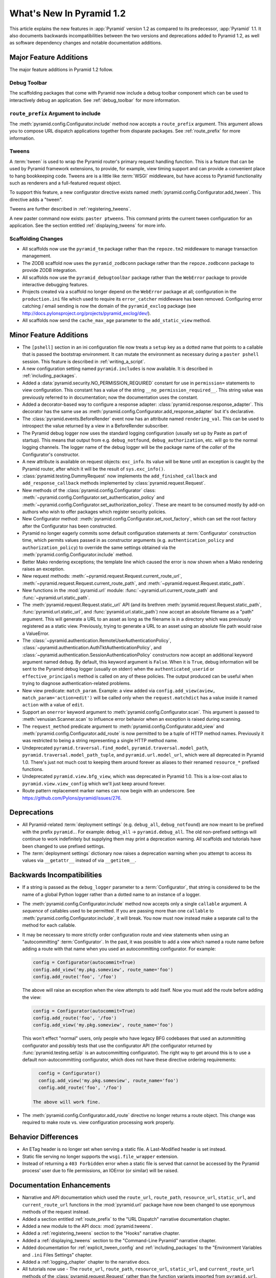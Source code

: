 What's New In Pyramid 1.2
=========================

This article explains the new features in :app:`Pyramid` version 1.2 as
compared to its predecessor, :app:`Pyramid` 1.1.  It also documents backwards
incompatibilities between the two versions and deprecations added to Pyramid
1.2, as well as software dependency changes and notable documentation
additions.

Major Feature Additions
-----------------------

The major feature additions in Pyramid 1.2 follow.

Debug Toolbar
~~~~~~~~~~~~~

The scaffolding packages that come with Pyramid now include a debug toolbar
component which can be used to interactively debug an application.  See
:ref:`debug_toolbar` for more information.

``route_prefix`` Argument to include
~~~~~~~~~~~~~~~~~~~~~~~~~~~~~~~~~~~~

The :meth:`pyramid.config.Configurator.include` method now accepts a
``route_prefix`` argument.  This argument allows you to compose URL dispatch
applications together from disparate packages.  See :ref:`route_prefix` for
more information.

Tweens
~~~~~~

A :term:`tween` is used to wrap the Pyramid router's primary request handling
function.  This is a feature that can be used by Pyramid framework
extensions, to provide, for example, view timing support and can provide a
convenient place to hang bookkeeping code.  Tweens are is a little like
:term:`WSGI` middleware, but have access to Pyramid functionality such as
renderers and a full-featured request object.

To support this feature, a new configurator directive exists named
:meth:`pyramid.config.Configurator.add_tween`.  This directive adds a
"tween".

Tweens are further described in :ref:`registering_tweens`.

A new paster command now exists: ``paster ptweens``.  This command prints the
current tween configuration for an application.  See the section entitled
:ref:`displaying_tweens` for more info.

Scaffolding Changes
~~~~~~~~~~~~~~~~~~~

- All scaffolds now use the ``pyramid_tm`` package rather than the
  ``repoze.tm2`` middleware to manage transaction management.

- The ZODB scaffold now uses the ``pyramid_zodbconn`` package rather than the
  ``repoze.zodbconn`` package to provide ZODB integration.

- All scaffolds now use the ``pyramid_debugtoolbar`` package rather than the
  ``WebError`` package to provide interactive debugging features.

- Projects created via a scaffold no longer depend on the ``WebError``
  package at all; configuration in the ``production.ini`` file which used to
  require its ``error_catcher`` middleware has been removed.  Configuring
  error catching / email sending is now the domain of the ``pyramid_exclog``
  package (see http://docs.pylonsproject.org/projects/pyramid_exclog/dev/).

- All scaffolds now send the ``cache_max_age`` parameter to the
  ``add_static_view`` method.

Minor Feature Additions
-----------------------

- The ``[pshell]`` section in an ini configuration file now treats a
  ``setup`` key as a dotted name that points to a callable that is passed the
  bootstrap environment.  It can mutate the environment as necessary during a
  ``paster pshell`` session.  This feature is described in
  :ref:`writing_a_script`.

- A new configuration setting named ``pyramid.includes`` is now available.
  It is described in :ref:`including_packages`.

- Added a :data:`pyramid.security.NO_PERMISSION_REQUIRED` constant for use in
  ``permission=`` statements to view configuration.  This constant has a
  value of the string ``__no_permission_required__``.  This string value was
  previously referred to in documentation; now the documentation uses the
  constant.

- Added a decorator-based way to configure a response adapter:
  :class:`pyramid.response.response_adapter`.  This decorator has the same
  use as :meth:`pyramid.config.Configurator.add_response_adapter` but it's
  declarative.

- The :class:`pyramid.events.BeforeRender` event now has an attribute named
  ``rendering_val``.  This can be used to introspect the value returned by a
  view in a BeforeRender subscriber.

- The Pyramid debug logger now uses the standard logging configuration
  (usually set up by Paste as part of startup).  This means that output from
  e.g. ``debug_notfound``, ``debug_authorization``, etc. will go to the
  normal logging channels.  The logger name of the debug logger will be the
  package name of the *caller* of the Configurator's constructor.

- A new attribute is available on request objects: ``exc_info``.  Its value
  will be ``None`` until an exception is caught by the Pyramid router, after
  which it will be the result of ``sys.exc_info()``.

- :class:`pyramid.testing.DummyRequest` now implements the
  ``add_finished_callback`` and ``add_response_callback`` methods implemented
  by :class:`pyramid.request.Request`.

- New methods of the :class:`pyramid.config.Configurator` class:
  :meth:`~pyramid.config.Configurator.set_authentication_policy` and
  :meth:`~pyramid.config.Configurator.set_authorization_policy`.  These are
  meant to be consumed mostly by add-on authors who wish to offer packages
  which register security policies.

- New Configurator method:
  :meth:`pyramid.config.Configurator.set_root_factory`, which can set the
  root factory after the Configurator has been constructed.

- Pyramid no longer eagerly commits some default configuration statements at
  :term:`Configurator` construction time, which permits values passed in as
  constructor arguments (e.g. ``authentication_policy`` and
  ``authorization_policy``) to override the same settings obtained via the
  :meth:`pyramid.config.Configurator.include` method.

- Better Mako rendering exceptions; the template line which caused the error
  is now shown when a Mako rendering raises an exception.

- New request methods: :meth:`~pyramid.request.Request.current_route_url`,
  :meth:`~pyramid.request.Request.current_route_path`, and
  :meth:`~pyramid.request.Request.static_path`.

- New functions in the :mod:`pyramid.url` module:
  :func:`~pyramid.url.current_route_path` and
  :func:`~pyramid.url.static_path`.

- The :meth:`pyramid.request.Request.static_url` API (and its brethren
  :meth:`pyramid.request.Request.static_path`,
  :func:`pyramid.url.static_url`, and :func:`pyramid.url.static_path`) now
  accept an absolute filename as a "path" argument.  This will generate a URL
  to an asset as long as the filename is in a directory which was previously
  registered as a static view.  Previously, trying to generate a URL to an
  asset using an absolute file path would raise a ValueError.

- The :class:`~pyramid.authentication.RemoteUserAuthenticationPolicy`,
  :class:`~pyramid.authentication.AuthTktAuthenticationPolicy`, and
  :class:`~pyramid.authentication.SessionAuthenticationPolicy` constructors
  now accept an additional keyword argument named ``debug``.  By default,
  this keyword argument is ``False``.  When it is ``True``, debug information
  will be sent to the Pyramid debug logger (usually on stderr) when the
  ``authenticated_userid`` or ``effective_principals`` method is called on
  any of these policies.  The output produced can be useful when trying to
  diagnose authentication-related problems.

- New view predicate: ``match_param``.  Example: a view added via
  ``config.add_view(aview, match_param='action=edit')`` will be called only
  when the ``request.matchdict`` has a value inside it named ``action`` with
  a value of ``edit``.

- Support an ``onerror`` keyword argument to
  :meth:`pyramid.config.Configurator.scan`.  This argument is passed to
  :meth:`venusian.Scanner.scan` to influence error behavior when an exception
  is raised during scanning.

- The ``request_method`` predicate argument to
  :meth:`pyramid.config.Configurator.add_view` and
  :meth:`pyramid.config.Configurator.add_route` is now permitted to be a
  tuple of HTTP method names.  Previously it was restricted to being a string
  representing a single HTTP method name.

- Undeprecated ``pyramid.traversal.find_model``,
  ``pyramid.traversal.model_path``, ``pyramid.traversal.model_path_tuple``,
  and ``pyramid.url.model_url``, which were all deprecated in Pyramid 1.0.
  There's just not much cost to keeping them around forever as aliases to
  their renamed ``resource_*`` prefixed functions.

- Undeprecated ``pyramid.view.bfg_view``, which was deprecated in Pyramid
  1.0.  This is a low-cost alias to ``pyramid.view.view_config`` which we'll
  just keep around forever.

- Route pattern replacement marker names can now begin with an underscore.
  See https://github.com/Pylons/pyramid/issues/276.

Deprecations
------------

- All Pyramid-related :term:`deployment settings` (e.g. ``debug_all``,
  ``debug_notfound``) are now meant to be prefixed with the prefix
  ``pyramid.``.  For example: ``debug_all`` -> ``pyramid.debug_all``.  The
  old non-prefixed settings will continue to work indefinitely but supplying
  them may print a deprecation warning.  All scaffolds and tutorials have
  been changed to use prefixed settings.

- The :term:`deployment settings` dictionary now raises a deprecation warning
  when you attempt to access its values via ``__getattr__`` instead of via
  ``__getitem__``.

Backwards Incompatibilities
---------------------------

- If a string is passed as the ``debug_logger`` parameter to a
  :term:`Configurator`, that string is considered to be the name of a global
  Python logger rather than a dotted name to an instance of a logger.

- The :meth:`pyramid.config.Configurator.include` method now accepts only a
  single ``callable`` argument.  A *sequence* of callables used to be
  permitted.  If you are passing more than one ``callable`` to
  :meth:`pyramid.config.Configurator.include`, it will break.  You now must
  now instead make a separate call to the method for each callable.

- It may be necessary to more strictly order configuration route and view
  statements when using an "autocommitting" :term:`Configurator`.  In the
  past, it was possible to add a view which named a route name before adding
  a route with that name when you used an autocommitting configurator.  For
  example:

  .. code-block:: python

     config = Configurator(autocommit=True)
     config.add_view('my.pkg.someview', route_name='foo')
     config.add_route('foo', '/foo')

  The above will raise an exception when the view attempts to add itself.
  Now you must add the route before adding the view:

  .. code-block:: python

     config = Configurator(autocommit=True)
     config.add_route('foo', '/foo')
     config.add_view('my.pkg.someview', route_name='foo')

  This won't effect "normal" users, only people who have legacy BFG codebases
  that used an autommitting configurator and possibly tests that use the
  configurator API (the configurator returned by
  :func:`pyramid.testing.setUp` is an autocommitting configurator).  The
  right way to get around this is to use a default non-autocommitting
  configurator, which does not have these directive ordering requirements:

  .. code-block:: python

     config = Configurator()
     config.add_view('my.pkg.someview', route_name='foo')
     config.add_route('foo', '/foo')

   The above will work fine.

- The :meth:`pyramid.config.Configurator.add_route` directive no longer
  returns a route object.  This change was required to make route vs. view
  configuration processing work properly.

Behavior Differences
--------------------

- An ETag header is no longer set when serving a static file.  A
  Last-Modified header is set instead.

- Static file serving no longer supports the ``wsgi.file_wrapper`` extension.

- Instead of returning a ``403 Forbidden`` error when a static file is served
  that cannot be accessed by the Pyramid process' user due to file
  permissions, an IOError (or similar) will be raised.

Documentation Enhancements
--------------------------

- Narrative and API documentation which used the ``route_url``,
  ``route_path``, ``resource_url``, ``static_url``, and ``current_route_url``
  functions in the :mod:`pyramid.url` package have now been changed to use
  eponymous methods of the request instead.

- Added a section entitled :ref:`route_prefix` to the "URL Dispatch"
  narrative documentation chapter.

- Added a new module to the API docs: :mod:`pyramid.tweens`.

- Added a :ref:`registering_tweens` section to the "Hooks" narrative chapter.

- Added a :ref:`displaying_tweens` section to the "Command-Line Pyramid"
  narrative chapter.

- Added documentation for :ref:`explicit_tween_config` and
  :ref:`including_packages` to the "Environment Variables and ``.ini`` Files
  Settings" chapter.

- Added a :ref:`logging_chapter` chapter to the narrative docs.

- All tutorials now use - The ``route_url``, ``route_path``,
  ``resource_url``, ``static_url``, and ``current_route_url`` methods of the
  :class:`pyramid.request.Request` rather than the function variants imported
  from ``pyramid.url``.

- The ZODB wiki tutorial now uses the ``pyramid_zodbconn`` package rather
  than the ``repoze.zodbconn`` package to provide ZODB integration.

- Added :ref:`what_makes_pyramid_unique` to the Introduction narrative
  chapter.


Dependency Changes
------------------

- Pyramid now relies on PasteScript >= 1.7.4.  This version contains a
  feature important for allowing flexible logging configuration.

- Pyramid now requires Venusian 1.0a1 or better to support the ``onerror``
  keyword argument to :meth:`pyramid.config.Configurator.scan`.

- The ``zope.configuration`` package is no longer a dependency.
